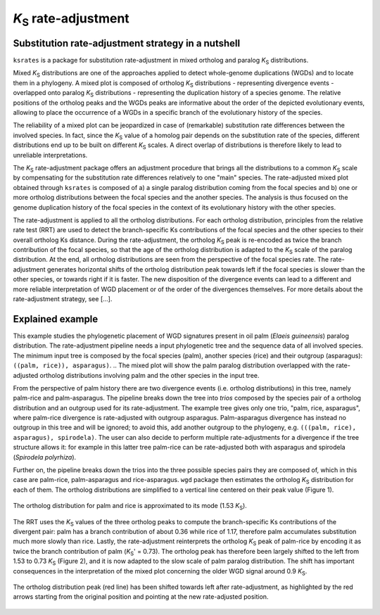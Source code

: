 *K*:sub:`S` rate-adjustment
***************************

Substitution rate-adjustment strategy in a nutshell
===================================================

``ksrates`` is a package for substitution rate-adjustment in mixed ortholog and paralog *K*:sub:`S` distributions.

Mixed *K*:sub:`S` distributions are one of the approaches applied to detect whole-genome duplications (WGDs) and to locate them in a phylogeny. A mixed plot is composed of ortholog *K*:sub:`S` distributions - representing divergence events - overlapped onto paralog *K*:sub:`S` distributions - representing the duplication history of a species genome. The relative positions of the ortholog peaks and the WGDs peaks are informative about the order of the depicted evolutionary events, allowing to place the occurrence of a WGDs in a specific branch of the evolutionary history of the species.

The reliability of a mixed plot can be jeopardized in case of (remarkable) substitution rate differences between the involved species. In fact, since the *K*:sub:`S` value of a homolog pair depends on the substitution rate of the species, different distributions end up to be built on different *K*:sub:`S` scales. A direct overlap of distributions is therefore likely to lead to unreliable interpretations.

The *K*:sub:`S` rate-adjustment package offers an adjustment procedure that brings all the distributions to a common *K*:sub:`S` scale by compensating for the substitution rate differences relatively to one "main" species. 
The rate-adjusted mixed plot obtained through ``ksrates`` is composed of a) a single paralog distribution coming from the focal species and b) one or more ortholog distributions between the focal species and the another species. The analysis is thus focused on the genome duplication history of the focal species in the context of its evolutionary history with the other species. 

The rate-adjustment is applied to all the ortholog distributions. For each ortholog distribution, principles from the relative rate test (RRT) are used to detect the branch-specific Ks contributions of the focal species and the other species to their overall ortholog Ks distance. During the rate-adjustment, the ortholog *K*:sub:`S`  peak is re-encoded as twice the branch contribution of the focal species, so that the age of the ortholog distribution is adapted to the *K*:sub:`S` scale of the paralog distribution. At the end, all ortholog distributions are seen from the perspective of the focal species rate.
The rate-adjustment generates horizontal shifts of the ortholog distribution peak towards left if the focal species is slower than the other species, or towards right if it is faster. The new disposition of the divergence events can lead to a different and more reliable interpretation of WGD placement or of the order of the divergences themselves.
For more details about the rate-adjustment strategy, see [...].


.. _`explained_example`:

Explained example
=================

This example studies the phylogenetic placement of WGD signatures present in oil palm (*Elaeis guineensis*) paralog distribution. The rate-adjustment pipeline needs a input phylogenetic tree and the sequence data of all involved species. The minimum input tree is composed by the focal species (palm), another species (rice) and their outgroup (asparagus): ``((palm, rice)), asparagus)``. 
..  The mixed plot will show the palm paralog distribution overlapped with the rate-adjusted ortholog distributions involving palm and the other species in the input tree.

From the perspective of palm history there are two divergence events (i.e. ortholog distributions) in this tree, namely palm-rice and palm-asparagus. The pipeline breaks down the tree into *trios* composed by the species pair of a ortholog distribution and an outgroup used for its rate-adjustment. The example tree gives only one trio, "palm, rice, asparagus", where palm-rice divergence is rate-adjusted with outgroup asparagus. Palm-asparagus divergence has instead no outgroup in this tree and will be ignored; to avoid this, add another outgroup to the phylogeny, e.g. ``(((palm, rice), asparagus), spirodela)``. The user can also decide to perform multiple rate-adjustments for a divergence if the tree structure allows it: for example in this latter tree palm-rice can be rate-adjusted both with asparagus and spirodela (*Spirodela polyrhiza*).

Further on, the pipeline breaks down the trios into the three possible species pairs they are composed of, which in this case are palm-rice, palm-asparagus and rice-asparagus. ``wgd`` package then estimates the ortholog *K*:sub:`S` distribution for each of them. The ortholog distributions are simplified to a vertical line centered on their peak value (Figure 1).

.. figure:: _images/ortholog_distribution_peak.svg
    :align: center
    :width: 350

    The ortholog distribution for palm and rice is approximated to its mode (1.53 *K*:sub:`S`).
    
The RRT uses the *K*:sub:`S` values of the three ortholog peaks to compute the branch-specific Ks contributions of the divergent pair: palm has a branch contribution of about 0.36 while rice of 1.17, therefore palm accumulates substitution much more slowly than rice. Lastly, the rate-adjustment reinterprets the ortholog *K*:sub:`S` peak of palm-rice by encoding it as twice the branch contribution of palm (*K*:sub:`S`' = 0.73). The ortholog peak has therefore been largely shifted to the left from 1.53 to 0.73 *K*:sub:`S` (Figure 2), and it is now adapted to the slow scale of palm paralog distribution. The shift has important consequences in the interpretation of the mixed plot concerning the older WGD signal around 0.9 *K*:sub:`S`.

.. figure:: _images/mixed_palm_corrected.svg
    :align: center
    :width: 800

    The ortholog distribution peak (red line) has been shifted towards left after rate-adjustment, as highlighted by the red arrows starting from the original position and pointing at the new rate-adjusted position. 

